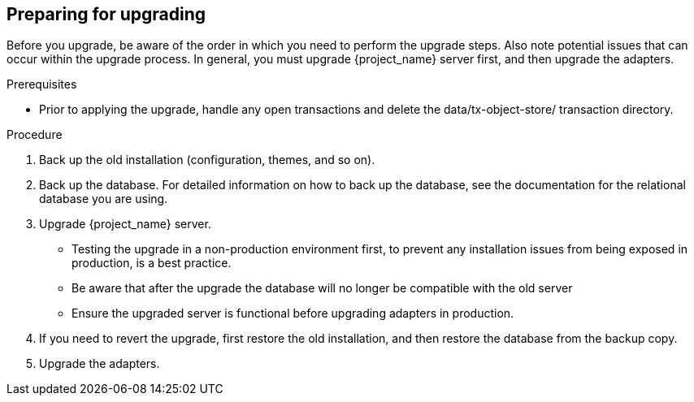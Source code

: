 [[_prep_migration]]

== Preparing for upgrading

Before you upgrade, be aware of the order in which you need to perform the upgrade steps. Also note potential issues
that can occur within the upgrade process. In general, you must upgrade {project_name} server first, and then upgrade
the adapters.

.Prerequisites
* Prior to applying the upgrade, handle any open transactions and delete the data/tx-object-store/ transaction directory.

.Procedure
. Back up the old installation (configuration, themes, and so on).
. Back up the database. For detailed information on how to back up the database, see the documentation for the relational
  database you are using.
. Upgrade {project_name} server.
* Testing the upgrade in a non-production environment first, to prevent any installation issues from being exposed in
  production, is a best practice.
* Be aware that after the upgrade the database will no longer be compatible with the old server
* Ensure the upgraded server is functional before upgrading adapters in production.
. If you need to revert the upgrade, first restore the old installation, and then restore the database from the backup copy.
. Upgrade the adapters.

